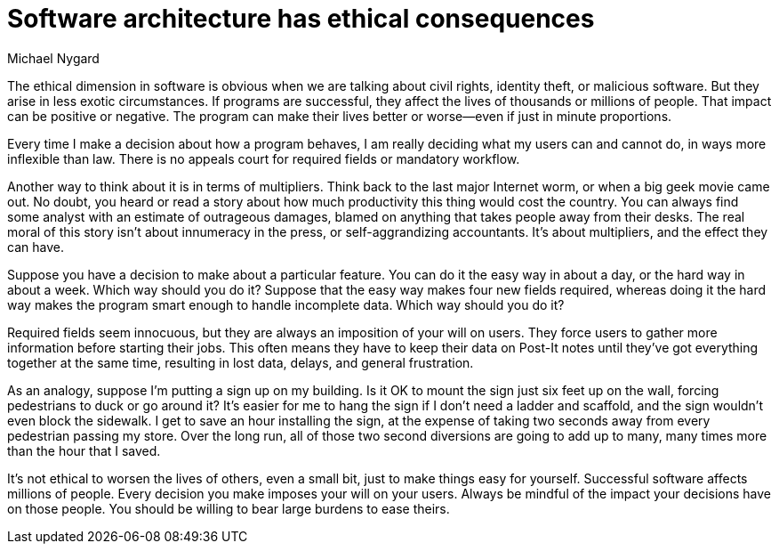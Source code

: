 = ﻿Software architecture has ethical consequences
:author: Michael Nygard

The ethical dimension in software is obvious when we are talking about civil rights, identity theft, or malicious software.
But they arise in less exotic circumstances.
If programs are successful, they affect the lives of thousands or millions of people.
That impact can be positive or negative.
The program can make their lives better or worse--even if just in minute proportions.

Every time I make a decision about how a program behaves, I am really deciding what my users can and cannot do, in ways more inflexible than law.
There is no appeals court for required fields or mandatory workflow.

Another way to think about it is in terms of multipliers.
Think back to the last major Internet worm, or when a big geek movie came out.
No doubt, you heard or read a story about how much productivity this thing would cost the country.
You can always find some analyst with an estimate of outrageous damages, blamed on anything that takes people away from their desks.
The real moral of this story isn't about innumeracy in the press, or self-aggrandizing accountants.
It's about multipliers, and the effect they can have.

Suppose you have a decision to make about a particular feature.
You can do it the easy way in about a day, or the hard way in about a week.
Which way should you do it? Suppose that the easy way makes four new fields required, whereas doing it the hard way makes the program smart enough to handle incomplete data.
Which way should you do it?

Required fields seem innocuous, but they are always an imposition of your will on users.
They force users to gather more information before starting their jobs.
This often means they have to keep their data on Post-It notes until they've got everything together at the same time, resulting in lost data, delays, and general frustration.

As an analogy, suppose I'm putting a sign up on my building.
Is it OK to mount the sign just six feet up on the wall, forcing pedestrians to duck or go around it?
It's easier for me to hang the sign if I don't need a ladder and scaffold, and the sign wouldn't even block the sidewalk.
I get to save an hour installing the sign, at the expense of taking two seconds away from every pedestrian passing my store.
Over the long run, all of those two second diversions are going to add up to many, many times more than the hour that I saved.

It's not ethical to worsen the lives of others, even a small bit, just to make things easy for yourself.
Successful software affects millions of people.
Every decision you make imposes your will on your users.
Always be mindful of the impact your decisions have on those people.
You should be willing to bear large burdens to ease theirs.
